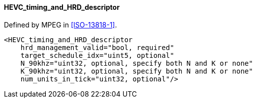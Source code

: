 ==== HEVC_timing_and_HRD_descriptor

Defined by MPEG in <<ISO-13818-1>>.

[source,xml]
----
<HEVC_timing_and_HRD_descriptor
    hrd_management_valid="bool, required"
    target_schedule_idx="uint5, optional"
    N_90khz="uint32, optional, specify both N and K or none"
    K_90khz="uint32, optional, specify both N and K or none"
    num_units_in_tick="uint32, optional"/>
----
